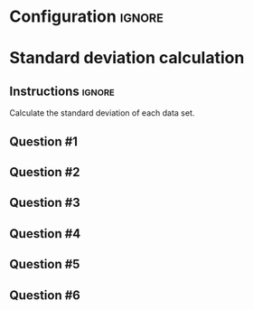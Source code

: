 * Configuration :ignore:

#+BEGIN_SRC R :session global :results output raw :exports results
  printq <- dget("./R/standard_deviation.R")
  cat("\\twocolumn\n")
#+END_SRC
  
* Standard deviation calculation

** Instructions :ignore:

Calculate the standard deviation of each data set.
    \begin{gather*}
    \mathit{SS} = \Sigma[(X_i - \bar{X})^2] \\
    df = n - 1 \\
    s^2 = \frac{\mathit{SS}}{df} \\
    s = \sqrt{s}
    \end{gather*}

** Question #1
#+BEGIN_SRC R :session global :results output raw :exports results
  printq(TRUE, seeds[1])
#+END_SRC
** Question #2
#+BEGIN_SRC R :session global :results output raw :exports results
  printq(include.answer, seeds[2])
#+END_SRC
** Question #3
#+BEGIN_SRC R :session global :results output raw :exports results
  printq(include.answer, seeds[3])
  if (include.answer) {
      cat("\\vfill\\eject\n")
  }
#+END_SRC
** Question #4
#+BEGIN_SRC R :session global :results output raw :exports results
  printq(include.answer, seeds[4])
#+END_SRC
** Question #5
#+BEGIN_SRC R :session global :results output raw :exports results
  printq(include.answer, seeds[5])
#+END_SRC
** Question #6
#+BEGIN_SRC R :session global :results output raw :exports results
  printq(include.answer, seeds[6])
#+END_SRC

\onecolumn
